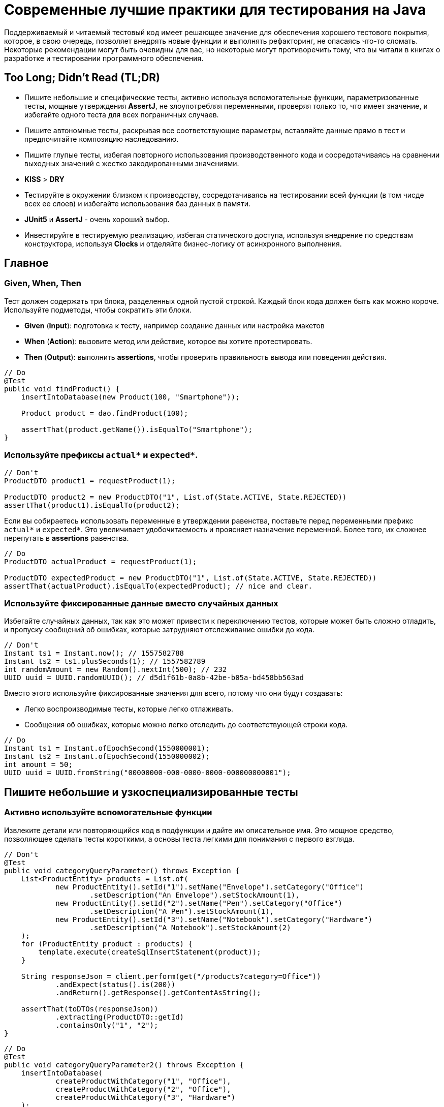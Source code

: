 = Современные лучшие практики для тестирования на Java

Поддерживаемый и читаемый тестовый код имеет решающее значение для обеспечения хорошего тестового покрытия, которое, в свою очередь, позволяет внедрять новые функции и выполнять рефакторинг, не опасаясь что-то сломать. Некоторые рекомендации могут быть очевидны для вас, но некоторые могут противоречить тому, что вы читали в книгах о разработке и тестировании программного обеспечения.

== Too Long; Didn't Read (TL;DR)

* Пишите небольшие и специфические тесты, активно используя вспомогательные функции, параметризованные тесты, мощные утверждения *AssertJ*, не злоупотребляя переменными, проверяя только то, что имеет значение, и избегайте одного теста для всех пограничных случаев.
* Пишите автономные тесты, раскрывая все соответствующие параметры, вставляйте данные прямо в тест и предпочитайте композицию наследованию.
* Пишите глупые тесты, избегая повторного использования производственного кода и сосредотачиваясь на сравнении выходных значений с жестко закодированными значениями.
* *KISS* > *DRY*
* Тестируйте в окружении близком к производству, сосредотачиваясь на тестировании всей функции (в том чисде всех ее слоев) и избегайте использования баз данных в памяти.
* *JUnit5* и *AssertJ* - очень хороший выбор.
* Инвестируйте в тестируемую реализацию, избегая статического доступа, используя внедрение по средствам конструктора, используя *Clocks* и отделяйте бизнес-логику от асинхронного выполнения.

== Главное

=== Given, When, Then

Тест должен содержать три блока, разделенных одной пустой строкой. Каждый блок кода должен быть как можно короче. Используйте подметоды, чтобы сократить эти блоки.

* *Given* (*Input*): подготовка к тесту, например создание данных или настройка макетов
* *When* (*Action*): вызовите метод или действие, которое вы хотите протестировать.
* *Then* (*Output*): выполнить *assertions*, чтобы проверить правильность вывода или поведения действия.

[source,java]
----
// Do
@Test
public void findProduct() {
    insertIntoDatabase(new Product(100, "Smartphone"));

    Product product = dao.findProduct(100);

    assertThat(product.getName()).isEqualTo("Smartphone");
}
----

=== Используйте префиксы `actual*` и `expected*`.


[source,java]
----
// Don't
ProductDTO product1 = requestProduct(1);

ProductDTO product2 = new ProductDTO("1", List.of(State.ACTIVE, State.REJECTED))
assertThat(product1).isEqualTo(product2);
----

Если вы собираетесь использовать переменные в утверждении равенства, поставьте перед переменными префикс `actual*` и `expected*`. Это увеличивает удобочитаемость и проясняет назначение переменной. Более того, их сложнее перепутать в *assertions* равенства.


[source,java]
----
// Do
ProductDTO actualProduct = requestProduct(1);

ProductDTO expectedProduct = new ProductDTO("1", List.of(State.ACTIVE, State.REJECTED))
assertThat(actualProduct).isEqualTo(expectedProduct); // nice and clear.
----

=== Используйте фиксированные данные вместо случайных данных

Избегайте случайных данных, так как это может привести к переключению тестов, которые может быть сложно отладить, и пропуску сообщений об ошибках, которые затрудняют отслеживание ошибки до кода.


[source,java]
----
// Don't
Instant ts1 = Instant.now(); // 1557582788
Instant ts2 = ts1.plusSeconds(1); // 1557582789
int randomAmount = new Random().nextInt(500); // 232
UUID uuid = UUID.randomUUID(); // d5d1f61b-0a8b-42be-b05a-bd458bb563ad
----

Вместо этого используйте фиксированные значения для всего, потому что они будут создавать:

* Легко воспроизводимые тесты, которые легко отлаживать.
* Сообщения об ошибках, которые можно легко отследить до соответствующей строки кода.


[source,java]
----
// Do
Instant ts1 = Instant.ofEpochSecond(1550000001);
Instant ts2 = Instant.ofEpochSecond(1550000002);
int amount = 50;
UUID uuid = UUID.fromString("00000000-000-0000-0000-000000000001");
----

== Пишите небольшие и узкоспециализированные тесты

=== Активно используйте вспомогательные функции

Извлеките детали или повторяющийся код в подфункции и дайте им описательное имя. Это мощное средство, позволяющее сделать тесты короткими, а основы теста легкими для понимания с первого взгляда.


[source,java]
----
// Don't
@Test
public void categoryQueryParameter() throws Exception {
    List<ProductEntity> products = List.of(
            new ProductEntity().setId("1").setName("Envelope").setCategory("Office")
                    .setDescription("An Envelope").setStockAmount(1),
            new ProductEntity().setId("2").setName("Pen").setCategory("Office")
                    .setDescription("A Pen").setStockAmount(1),
            new ProductEntity().setId("3").setName("Notebook").setCategory("Hardware")
                    .setDescription("A Notebook").setStockAmount(2)
    );
    for (ProductEntity product : products) {
        template.execute(createSqlInsertStatement(product));
    }

    String responseJson = client.perform(get("/products?category=Office"))
            .andExpect(status().is(200))
            .andReturn().getResponse().getContentAsString();

    assertThat(toDTOs(responseJson))
            .extracting(ProductDTO::getId)
            .containsOnly("1", "2");
}
----

[source,java]
----
// Do
@Test
public void categoryQueryParameter2() throws Exception {
    insertIntoDatabase(
            createProductWithCategory("1", "Office"),
            createProductWithCategory("2", "Office"),
            createProductWithCategory("3", "Hardware")
    );

    String responseJson = requestProductsByCategory("Office");

    assertThat(toDTOs(responseJson))
            .extracting(ProductDTO::getId)
            .containsOnly("1", "2");
}
----

* Используйте *вспомогательные функции* для создания данных/объектов (e.g.: `createProductWithCategory()`) и сложных утверждений. Передавайте вспомогательным функциям только те параметры, которые имеют отношение к вашим тестам. Используйте разумные значения по умолчанию для других значений. В Kotlin это легко сделать с помощью аргументов по умолчанию. В Java вы должны использовать цепочку методов и перегрузку для имитации аргументов по умолчанию.
* *varargs* может сделать ваш тестовый код еще более лаконичным (e.g.: `ìnsertIntoDatabase()`).
* *Вспомогательные функции* также можно использовать для более простого создания простых значений. Это оченб удобно в *Kotlin*, где для этого можно использовать *функции расширения*.

[source,java]
----
// Do (Java)
var ts = toInstant(1); // Instant.ofEpochSecond(1550000001)
var id = toUUID(1); // UUID.fromString("00000000-0000-0000-a000-000000000001")
----

[source,kotlin]
----
// Do (Kotlin)
val ts = 1.toInstant()
val id = 1.toUUID()
----

*Вспомогательные функции* могут быть реализованы в *Kotlin* следующим образом:

[source,kotlin]
----
fun Int.toInstant(): Instant = Instant.ofEpochSecond(this.toLong())

fun Int.toUUID(): UUID = UUID.fromString("00000000-0000-0000-a000-${this.toString().padStart(11, '0')}")
----

=== Не злоупотребляйте переменными

Обычный рефлекс разработчика — извлекать значения, которые многократно используются, в переменные.

[source,java]
----
// Don't
@Test
public void variables() throws Exception {
    String relevantCategory = "Office";
    String id1 = "4243";
    String id2 = "1123";
    String id3 = "9213";
    String irrelevantCategory = "Hardware";
    insertIntoDatabase(
        createProductWithCategory(id1, relevantCategory),
        createProductWithCategory(id2, relevantCategory),
        createProductWithCategory(id3, irrelevantCategory)
    );

    String responseJson = requestProductsByCategory(relevantCategory);

    assertThat(toDTOs(responseJson))
            .extracting(ProductDTO::getId)
            .containsOnly(id1, id2);
}
----

К сожалению, это значительно раздувает тестовый код. Более того, учитывая сообщение об ошибке теста, сложнее понять в какой строчке кода проблема.

NOTE: *KISS* > *DRY*

[source,java]
----
// Do
@Test
public void variables() throws Exception {
    insertIntoDatabase(
        createProductWithCategory("4243", "Office"),
        createProductWithCategory("1123", "Office"),
        createProductWithCategory("9213", "Hardware")
    );

    String responseJson = requestProductsByCategory("Office");

    assertThat(toDTOs(responseJson))
            .extracting(ProductDTO::getId)
            .containsOnly("4243", "1123");
}
----

Если сделать тесты маленькими, что очень рекомендуется, то легко увидеть, где используются те же значения. Кроме того, тестовый метод будет еще короче и поэтому его будет легче понять. Так же будет легче отследить код, содержащий ошибку, используя сообщения об ошибках.

=== Не расширяйте существующие тесты, чтобы «просто протестировать еще одну маленькую вещь»

[source,java]
----
// Don't
public class ProductControllerTest {
    @Test
    public void happyPath() {
        // a lot of code comes here...
    }
}
----
Заманчиво добавить угловой тест к существующему тесту (счастливый путь). Но этот тест становится все сложнее и сложнее. Становится трудно понять все соответствующие тестовые случаи, которые охватываются этим большим тестом. Вы можете определить эти тесты по общим названиям, например, «тест счастливого пути». Если этот тест не пройден, трудно понять, что именно сломано.

[source,java]
----
// Do
public class ProductControllerTest {
    @Test
    public void multipleProductsAreReturned() {
    }

    @Test
    public void allProductValuesAreReturned() {
    }

    @Test
    public void filterByCategory() {
    }

    @Test
    public void filterByDateCreated() {
    }
}
----

Вместо этого создайте новый тестовый метод с описательным именем, которое расскажет все об ожидаемом поведении. Да, это больше усилий, но зато можно создать индивидуальный и понятный тест, который проверяет только соответствующее поведение. Опять же, *вспомогательные функции* могут снизить трудоемкость. И, наконец, добавление специализированных тестов с описательными именами — отличный способ документировать реализованное поведение.

=== Проверяйте только то, что нужно протестировать

Подумайте, что вы действительно хотите протестировать. Не нужно проверять все случаи только потому, что вы можете это сделать. Более того, нужно иметь в виду то, что уже тестировалось в предыдущих тестах; нет нужды проверять это снова и снова в каждом тесте. Это делает тесты короткими, четкими и явно указывает ожидаемое поведение.

Рассмотрим пример: тестирование HTTP endpoint, который возвращает продукты. Набор тестов должен содержать следующие тесты:

* Крупный «тест сопоставления», который проверяет, что все значения из базы данных правильно возвращаются как JSON и правильно отображаются в правильный формат. Это можно легко сделать, используя *AssertJ*, если `equals()` реализован правильно:
** `isEqualTo()` - для одного элемента
** `containsOnly()` - для нескольких элементов.

[source,java]
----
String responseJson = requestProducts();

ProductDTO expectedDTO1 = new ProductDTO("1", "evelope", new Category("office"),
                                List.of(States.ACTIVE, States.REJECTED));
ProductDTO expectedDTO2 = new ProductDTO("2", "evelope", new Category("smartphone"),
                                List.of(States.ACTIVE));

assertThat(toDTOs(responseJson))
        .containsOnly(expectedDTO1, expectedDTO2);
----

* Тест, проверяющие правильность поведения параметра запроса `?category`. Итак, нужно проверить правильность фильтрации, для этого не нужно проверять что все свойства установлены правильно. Это уже сделано в приведенном выше тесте. Следовательно, достаточно сравнить только возвращенные идентификаторы товаров.

[source,java]
----
String responseJson = requestProductsByCategory("Office");

assertThat(toDTOs(responseJson))
        .extracting(ProductDTO::getId)
        .containsOnly("1", "2");
----

* Tесты проверяющие пограничные случаи или специальную бизнес-логику. Например, проверка правильности значений, которые высчитываются. В этом случае интересно только определенное поле в JSON. Поэтому необходимо проверить только соответствующее поле, чтобы четко указать и задокументировать объем тестируемой логики. Опять же, нет необходимости снова проверять все поля, потому что это проверяется не здесь.

[source,java]
----
assertThat(actualProduct.getPrice()).isEqualTo(100);
----

== Автономные тесты

=== Не скрывайте соответствующие параметры (в вспомогательных функциях)

[source,java]
----
// Don't
insertIntoDatabase(createProduct());
List<ProductDTO> actualProducts = requestProductsByCategory();
assertThat(actualProducts).containsOnly(new ProductDTO("1", "Office"));
----

Да, вы должны использовать вспомогательные функции для создания данных и утверждений, но вы должны параметризовать их. Определите параметр для всего, что важно для теста и должно контролироваться тестом. Не заставляйте читателя переходить к определению функции, чтобы понять тест. Эмпирическое правило: вы должны понимать суть теста, глядя только на метод тестирования.

[source,java]
----
// Do
insertIntoDatabase(createProduct("1", "Office"));
List<ProductDTO> actualProducts = requestProductsByCategory("Office");
assertThat(actualProducts).containsOnly(new ProductDTO("1", "Office"));
----

Вставьте тестовые данные прямо в метод тестирования
В методе тестирования все должно быть правильно. Заманчиво переместить в @Beforeметод повторно используемый код для вставки данных , но это заставит читателя прыгать, чтобы полностью понять, что происходит. Опять же, вспомогательные функции для вставки данных могут помочь сделать эту повторяющуюся задачу однострочным.

Предпочитайте композицию над наследованием
Не создавайте сложные иерархии наследования для тестовых классов.

[source,java]
----
// Don't
class SimpleBaseTest {}
class AdvancedBaseTest extends SimpleBaseTest {}
class AllInklusiveBaseTest extends AdvancedBaseTest {}
class MyTest extends AllInklusiveBaseTest {}
----
Эти иерархии трудно понять, и вы, вероятно, в конечном итоге расширите базовый тест, который содержит много вещей, которые текущему тесту не нужны. Это отвлекает читателя и может привести к ошибкам. Наследование не является гибким: невозможно использовать все, AllInklusiveBaseTestно ничего из его суперкласса AdvancedBaseTest? Более того, читателю приходится переключаться между несколькими базовыми классами, чтобы понять общую картину.

=== «Предпочитайте дублирование неправильной абстракции». Санди Мец. См. «Стену мудрости кодирования»

Вместо этого я рекомендую использовать композицию. Напишите небольшие фрагменты кода и классы для каждой конкретной работы с приспособлениями (запустите тестовую базу данных, создайте схему, вставьте данные, запустите фиктивный веб-сервер). Повторно используйте эти части в своих тестах в @BeforeAllметоде или назначив созданные объекты полям тестового класса. Таким образом, вы собираете каждый новый тестовый класс, повторно используя эти части; как кирпичи лего. Таким образом, каждый тест имеет свое собственное приспособление, которое легко понять, и не происходит ничего постороннего. Тестовый класс самодостаточен, потому что все необходимое находится прямо в тестовом классе.

// Do
public class MyTest {
// composition instead of inheritance
private JdbcTemplate template;
private MockWebServer taxService;

    @BeforeAll
    public void setupDatabaseSchemaAndMockWebServer() throws IOException {
        this.template = new DatabaseFixture().startDatabaseAndCreateSchema();
        this.taxService = new MockWebServer();
        taxService.start();
    }
}

// In a different File
public class DatabaseFixture {
public JdbcTemplate startDatabaseAndCreateSchema() throws IOException {
PostgreSQLContainer db = new PostgreSQLContainer("postgres:11.2-alpine");
db.start();
DataSource dataSource = DataSourceBuilder.create()
.driverClassName("org.postgresql.Driver")
.username(db.getUsername())
.password(db.getPassword())
.url(db.getJdbcUrl())
.build();
JdbcTemplate template = new JdbcTemplate(dataSource);
SchemaCreator.createSchema(template);
return template;
}
}
Очередной раз:

KISS> СУХОЙ

Глупые тесты - это здорово: сравните результат с жестко заданными значениями
Не используйте производственный код повторно
Тест должен тестировать производственный код; не используйте его повторно. Если вы повторно используете производственный код в тесте, вы можете пропустить ошибку, которая появляется в повторно используемом коде, потому что вы больше не тестируете этот код.

// Don't
boolean isActive = true;
boolean isRejected = true;
insertIntoDatabase(new Product(1, isActive, isRejected));

ProductDTO actualDTO = requestProduct(1);

// production code reuse ahead
List<State> expectedStates = ProductionCode.mapBooleansToEnumList(isActive, isRejected);
assertThat(actualDTO.states).isEqualTo(expectedStates);
Вместо этого при написании тестов думайте о вводе и выводе. Тест устанавливает входные данные и сравнивает фактические выходные данные с жестко запрограммированными значениями. В большинстве случаев повторное использование кода не требуется.

// Do
assertThat(actualDTO.states).isEqualTo(List.of(States.ACTIVE, States.REJECTED));
Не переписывайте производственную логику
Код сопоставления - это типичный пример, когда логика тестов переписывается. Итак, давайте предположим, что наши тесты содержат метод, mapEntityToDto()результат которого используется для утверждения, что возвращенный DTO содержит те же значения, что и сущности, которые были вставлены в начале теста. В этом случае вы, скорее всего, закончите переписывать производственную логику в тестовом коде, который может содержать ошибки.

// Don't
ProductEntity inputEntity = new ProductEntity(1, "evelope", "office", false, true, 200, 10.0);
insertIntoDatabase(input);

ProductDTO actualDTO = requestProduct(1);

 // mapEntityToDto() contains the same mapping logic as the production code
ProductDTO expectedDTO = mapEntityToDto(inputEntity);
assertThat(actualDTO).isEqualTo(expectedDTO);
Опять же, решение состоит в том, чтобы сравнить фактический DTO с созданным вручную ссылочным объектом с жестко заданными значениями. Это предельно просто, легко понять и менее подвержено ошибкам.

// Do
ProductDTO expectedDTO = new ProductDTO("1", "evelope", new Category("office"), List.of(States.ACTIVE, States.REJECTED))
assertThat(actualDTO).isEqualTo(expectedDTO);
Если вы не хотите сравнивать все значения и поэтому не хотите создавать полный объект ссылки, подумайте о том, чтобы сравнивать только подобъекты или только соответствующие значения.

Не пишите слишком много логики
Опять же, тестирование в основном касается ввода и вывода: предоставление вводимых данных и сравнение фактического вывода с ожидаемыми значениями. Следовательно, нам не нужно кодировать много логики в наших тестах, да и не следует. Если вы реализуете логику с большим количеством циклов и условий, вы сделаете тесты сложнее для понимания и более подверженными ошибкам. Более того, в случае сложной логики утверждений мощные утверждения AssertJ могут сделать за вас тяжелую работу.

Тест близок к реальности
Сосредоточьтесь на тестировании полного вертикального слайда
Обычно рекомендуется тестировать каждый класс изолированно с помощью имитаций. Однако у него есть недостатки : вы не тестируете все классы при интеграции, а рефакторинг внутренних компонентов сломает все тесты, потому что есть тест для каждого внутреннего класса. И, наконец, вы должны написать и поддерживать несколько тестов.

Модульное тестирование каждого класса изолированно и с помощью имитаций имеет недостатки.
Модульное тестирование каждого класса изолированно и с помощью имитаций имеет недостатки.

Вместо этого я предлагаю сосредоточиться на интеграционных тестах . Под «интеграционными тестами» (или «тестированием компонентов») я имею в виду объединение всех классов (как в производственной среде) и тестирование полного вертикального слайда, проходящего через все технические уровни (HTTP, бизнес-логика, база данных). Таким образом, вы тестируете поведение, а не реализацию. Эти тесты точны, близки к производственным и устойчивы к рефакторингу внутренних компонентов. В идеале нам нужно написать только один тестовый класс.

Я рекомендую сосредоточиться на интеграционном тестировании (= соединение реальных объектов вместе и тестирование всех сразу)
Я рекомендую сосредоточиться на интеграционном тестировании (= соединение реальных объектов вместе и тестирование всех сразу)

Тем не менее, модульные тесты полезны, и бывают ситуации, когда модульный тест является лучшим выбором или когда имеет смысл комбинировать оба подхода. Однако мой опыт показывает, что в большинстве случаев интеграционный тест является лучшим и достаточным выбором.

По этой теме можно сказать гораздо больше. Ознакомьтесь с моим сообщением в блоге «Сосредоточьтесь на тестах интеграции вместо тестов на основе макетов» для получения более подробной информации.

Не используйте базы данных в памяти для тестов
Используя базу данных в памяти, вы проводите тестирование с другой базой данных, чем в производственной среде.
Используя базу данных в памяти, вы проводите тестирование с другой базой данных, чем в производственной среде.

Использование базы данных в памяти ( H2 , HSQLDB , Fongo ) для тестов снижает надежность и объем ваших тестов. База данных в памяти и база данных, используемая в производственной среде, ведут себя по-разному и могут возвращать разные результаты. Таким образом, зеленый тест на основе базы данных в памяти не является гарантией правильного поведения вашего приложения в производственной среде. Более того, вы можете легко столкнуться с ситуациями, когда вы не можете использовать (или протестировать) определенную (специфичную для базы данных) функцию, потому что база данных в памяти не поддерживает ее или действует иначе. Подробнее об этом читайте в статье «Не использовать базы данных в памяти для тестов» .

Решение состоит в том, чтобы выполнить тесты на реальной базе данных. К счастью, библиотека Testcontainers предоставляет отличный Java API для управления контейнером прямо в тестовом коде. Чтобы увеличить скорость выполнения, см. Здесь .

Java / JVM
Использовать -noverify -XX:TieredStopAtLevel=1
Всегда добавляйте параметры JVM -noverify -XX:TieredStopAtLevel=1в свои конфигурации запуска. Это сэкономит 1-2 секунды при запуске JVM до выполнения теста. Это особенно полезно во время первоначальной разработки теста, когда вы часто запускаете тест через IDE.

Обновление: Начиная с Java 13, -noverifyне рекомендуется.

Совет: Вы можете добавить аргументы в шаблон конфигурации запуска «JUnit» в IntelliJ IDEA, чтобы вам не приходилось добавлять их для каждой новой конфигурации запуска.


Используйте AssertJ
AssertJ - чрезвычайно мощная и зрелая библиотека утверждений с плавным типобезопасным API, огромным разнообразием утверждений и описательных сообщений об ошибках. Есть утверждение для всего, что вы хотите сделать. Это не дает вам писать сложную логику утверждения с циклами и условиями, сохраняя при этом короткий тестовый код. Вот некоторые примеры:

assertThat(actualProduct)
.isEqualToIgnoringGivenFields(expectedProduct, "id");

assertThat(actualProductList).containsExactly(
createProductDTO("1", "Smartphone", 250.00),
createProductDTO("1", "Smartphone", 250.00)
);

assertThat(actualProductList)
.usingElementComparatorIgnoringFields("id")
.containsExactly(expectedProduct1, expectedProduct2);

assertThat(actualProductList)
.extracting(Product::getId)
.containsExactly("1", "2");

assertThat(actualProductList)
.anySatisfy(product -> assertThat(product.getDateCreated()).isBetween(instant1, instant2));

assertThat(actualProductList)
.filteredOn(product -> product.getCategory().equals("Smartphone"))
.allSatisfy(product -> assertThat(product.isLiked()).isTrue());
Избегайте assertTrue()иassertFalse()
Избегайте простой assertTrue()или assertFalse()утверждения , поскольку они производят загадочные сообщения об ошибках:

// Don't
assertTrue(actualProductList.contains(expectedProduct));
assertTrue(actualProductList.size() == 5);
assertTrue(actualProduct instanceof Product);
expected: <true> but was: <false>
Вместо этого используйте утверждения AssertJ, которые сразу же создают приятные сообщения об ошибках.

// Do
assertThat(actualProductList).contains(expectedProduct);
assertThat(actualProductList).hasSize(5);
assertThat(actualProduct).isInstanceOf(Product.class);
Expecting:
<[Product[id=1, name='Samsung Galaxy']]>
to contain:
<[Product[id=2, name='iPhone']]>
but could not find:
<[Product[id=2, name='iPhone']]>
Если вам действительно нужно проверить логическое значение, подумайте о AssertJ,as() чтобы улучшить сообщение об ошибке .

Используйте JUnit5
JUnit5 - это новейший продукт для (модульного) тестирования. Он активно развивается и предоставляет множество мощных функций (например, параметризованные тесты, группирование, условные тесты, управление жизненным циклом).

Используйте параметризованные тесты
Параметризованные тесты позволяют повторно запускать один тест несколько раз с разными значениями. Таким образом, вы можете легко протестировать несколько случаев без написания тестового кода. JUnit5 предоставляет большие средства , чтобы написать эти тесты с @ValueSource, @EnumSource, @CsvSourceи @MethodSource.

// Do
@ParameterizedTest
@ValueSource(strings = ["§ed2d", "sdf_", "123123", "§_sdf__dfww!"])
public void rejectedInvalidTokens(String invalidToken) {
client.perform(get("/products").param("token", invalidToken))
.andExpect(status().is(400))
}

@ParameterizedTest
@EnumSource(WorkflowState::class, mode = EnumSource.Mode.INCLUDE, names = ["FAILED", "SUCCEEDED"])
public void dontProcessWorkflowInCaseOfAFinalState(WorkflowState itemsInitialState) {
// ...
}
Я настоятельно рекомендую широко использовать их, потому что вы можете протестировать больше случаев с минимальными усилиями.

Наконец, я хотел бы выделить @CsvSourceи @MethodSourceкоторые можно использовать для более сложных сценариев параметризованного тестирования, где вы также можете контролировать ожидаемый результат с помощью параметра.

@ParameterizedTest
@CsvSource({
"1, 1, 2",
"5, 3, 8",
"10, -20, -10"
})
public void add(int summand1, int summand2, int expectedSum) {
assertThat(calculator.add(summand1, summand2)).isEqualTo(expectedSum);
}
@MethodSourceявляется мощным в сочетании со специальным тестовым объектом, содержащим все соответствующие тестовые параметры и ожидаемый результат. К сожалению, в Java написание этих структур данных (POJO) обременительно. Вот почему я продемонстрирую эту функцию, используя классы данных Kotlin .

data class TestData(
val input: String?,
val expected: Token?
)

@ParameterizedTest
@MethodSource("validTokenProvider")
fun `parse valid tokens`(data: TestData) {
assertThat(parse(data.input)).isEqualTo(data.expected)
}

private fun validTokenProvider() = Stream.of(
TestData(input = "1511443755_2", expected = Token(1511443755, "2")),
TestData(input = "151175_13521", expected = Token(151175, "13521")),
TestData(input = "151144375_id", expected = Token(151144375, "id")),
TestData(input = "15114437599_1", expected = Token(15114437599, "1")),
TestData(input = null, expected = null)
)
Сгруппируйте тесты
JUnit5 @Nestedполезен для группировки методов тестирования. Разумными группами могут быть определенные типы тестов (например InputIsXY, ErrorCases) или одна группа для каждого тестируемого метода ( GetDesignи UpdateDesign).

public class DesignControllerTest {
@Nested
class GetDesigns {
@Test
void allFieldsAreIncluded() {}
@Test
void limitParameter() {}
@Test
void filterParameter() {}
}
@Nested
class DeleteDesign {
@Test
void designIsRemovedFromDb() {}
@Test
void return404OnInvalidIdParameter() {}
@Test
void return401IfNotAuthorized() {}
}
}
Сгруппируйте методы тестирования с помощью JUnit5 & rsquo; s @Nested
Сгруппируйте методы тестирования с помощью JUnit5. @Nested

Читаемые имена тестов с @DisplayNameобратными кавычками или Kotlin
В Java используйте JUnit5 @DisplayNameдля создания читаемых описаний тестов.

public class DisplayNameTest {
@Test
@DisplayName("Design is removed from database")
void designIsRemoved() {}
@Test
@DisplayName("Return 404 in case of an invalid parameter")
void return404() {}
@Test
@DisplayName("Return 401 if the request is not authorized")
void return401() {}
}
Читаемые имена методов тестирования с JUnit5 & rsquo; s @DisplayName
Читаемые имена тестовых методов с JUnit5 @DisplayName

В Kotlin вы можете помещать имена методов в обратные кавычки, которые могут содержать пробелы. Это обеспечивает хорошую читаемость без избыточности.

@Test
fun `design is removed from db`() {}
Имитация удаленной службы
Чтобы протестировать HTTP-клиентов, нам нужно имитировать удаленную службу. Я часто использую для этой цели OkHttp's WebMockServer . Альтернативы - WireMock или Mockserver Testcontainer .

MockWebServer serviceMock = new MockWebServer();
serviceMock.start();
HttpUrl baseUrl = serviceMock.url("/v1/");
ProductClient client = new ProductClient(baseUrl.host(), baseUrl.port());
serviceMock.enqueue(new MockResponse()
.addHeader("Content-Type", "application/json")
.setBody("{\"name\": \"Smartphone\"}"));

ProductDTO productDTO = client.retrieveProduct("1");

assertThat(productDTO.getName()).isEqualTo("Smartphone");
Используйте ожидание для утверждения асинхронного кода
Awaitility - это библиотека для тестирования асинхронного кода. Вы можете легко определить, как часто утверждение будет повторяться до тех пор, пока окончательно не завершится ошибкой.

private static final ConditionFactory WAIT = await()
.atMost(Duration.ofSeconds(6))
.pollInterval(Duration.ofSeconds(1))
.pollDelay(Duration.ofSeconds(1));

@Test
public void waitAndPoll(){
triggerAsyncEvent();
WAIT.untilAsserted(() -> {
assertThat(findInDatabase(1).getState()).isEqualTo(State.SUCCESS);
});
}
Таким образом, вы сможете избежать использования хрупкого материала Thread.sleep()в тестах.

Однако тестировать синхронный код намного проще. Вот почему мы должны попытаться разделить синхронный и асинхронный код, чтобы протестировать их отдельно .

Нет необходимости загружать DI (Spring)
Загрузка инфраструктуры (Spring) DI занимает несколько секунд, прежде чем можно будет начать тест. Это замедляет цикл обратной связи, особенно на начальном этапе разработки теста.

Вот почему я обычно не использую DI в своих интеграционных тестах. Я создаю экземпляры требуемых объектов вручную, вызывая newих и объединяя их вместе. Если вы используете инъекцию конструктора, это очень просто. В большинстве случаев вам нужно протестировать написанную вами бизнес-логику. Для этого вам не нужен DI. Посмотрите мой пост об интеграционных тестах для примера.

Более того, Spring Boot 2.2 представит простой способ использования ленивой инициализации bean-компонентов, что должно значительно ускорить тесты на основе DI.

Сделайте реализацию тестируемой
Не используйте статический доступ. Никогда. Когда-либо.
Статический доступ - это анти-шаблон. Во-первых, он скрывает зависимости и побочные эффекты, что затрудняет понимание всего кода и делает его более подверженным ошибкам. Во-вторых, статический доступ вредит тестируемости. Вы больше не можете обменивать предметы. Но в тесте вы хотите использовать макеты или использовать реальные объекты с другой конфигурацией (например, объект DAO, указывающий на тестовую базу данных).

Поэтому вместо статического доступа к коду поместите его в нестатические методы, создайте экземпляр класса и передайте объект конструктору объекта там, где он вам нужен.

// Don't
public class ProductController {
public List<ProductDTO> getProducts() {
List<ProductEntity> products = ProductDAO.getProducts();
return mapToDTOs(products);
}
}
// Do
public class ProductController {
private ProductDAO dao;
public ProductController(ProductDAO dao) {
this.dao = dao;
}
public List<ProductDTO> getProducts() {
List<ProductEntity> products = dao.getProducts();
return mapToDTOs(products);
}
}
К счастью, фреймворки DI, такие как Spring, предоставляют простой способ избежать статического доступа, поскольку они обрабатывают создание и связывание всех объектов за нас.

Параметризация
Сделайте все соответствующие части класса контролируемыми тестом. Это можно сделать, создав параметр для конструктора из этого аспекта.

Например, ваш DAO имеет фиксированный лимит в 1000 запросов. Для проверки этого ограничения вам потребуется создать 1001 запись в базе данных. Используя параметр конструктора для этого ограничения, вы делаете его настраиваемым. В производстве этот параметр равен 1000. В тесте вы можете использовать 2. Это требует только 3 тестовых записей для тестирования функции ограничения.

Использовать внедрение конструктора
Полевая инъекция - зло из-за плохой тестируемости. Вы должны загрузить среду DI в своих тестах или совершить хакерскую магию отражения. Таким образом, внедрение конструктора является предпочтительным способом, поскольку он позволяет легко управлять зависимым объектом в тесте.

В Java для этого требуется немного шаблонов.

// Do
public class ProductController {

    private ProductDAO dao;
    private TaxClient client;

    public CustomerResource(ProductDAO dao, TaxClient client) {
        this.dao = dao;
        this.client = client;
    }
}
В Котлине то же самое гораздо лаконичнее.

// Do
class ProductController(
private val dao: ProductDAO,
private val client: TaxClient
){
}
Не используйте Instant.now()илиnew Date()
Не получайте текущую метку времени, вызывая Instant.now()или new Date()в производственном коде, если вы хотите проверить это поведение.

// Don't
public class ProductDAO {
public void updateDateModified(String productId) {
Instant now = Instant.now(); // !
Update update = Update()
.set("dateModified", now);
Query query = Query()
.addCriteria(where("_id").eq(productId));
return mongoTemplate.updateOne(query, update, ProductEntity.class);
}
}
Проблема в том, что созданная временная метка не может контролироваться тестом. Вы не можете утверждать точное значение, потому что оно всегда разное при каждом выполнении теста. Вместо этого используйте Clockкласс Java .

// Do
public class ProductDAO {
private Clock clock;

    public ProductDAO(Clock clock) {
        this.clock = clock;
    }

    public void updateProductState(String productId, State state) {
        Instant now = clock.instant();
        // ...
    }
}
В тесте теперь вы можете создать макет часов, передать его в ProductDAOи настроить макет часов, чтобы он возвращал фиксированную метку времени. После вызова updateProductState()мы проверяем, попала ли указанная временная метка в базу данных.

Раздельное асинхронное выполнение и фактическая логика
Тестировать асинхронный код сложно. Такие библиотеки, как Awaitility, могут помочь, но они по-прежнему громоздки, и тесты все еще могут переключаться. Если возможно, имеет смысл отделить (часто синхронную) бизнес-логику от асинхронного выполнения этой логики.

Например, поместив бизнес-логику в ProductController, мы можем протестировать ее синхронно, что легко. Асинхронная логика и логика распараллеливания централизованы в платформе ProductScheduler, которую можно тестировать изолированно.

// Do
public class ProductScheduler {

    private ProductController controller;

    @Scheduled
    public void start() {
        CompletableFuture<String> usFuture = CompletableFuture.supplyAsync(() -> controller.doBusinessLogic(Locale.US));
        CompletableFuture<String> germanyFuture = CompletableFuture.supplyAsync(() -> controller.doBusinessLogic(Locale.GERMANY));
        String usResult = usFuture.get();
        String germanyResult = germanyFuture.get();
    }
}
